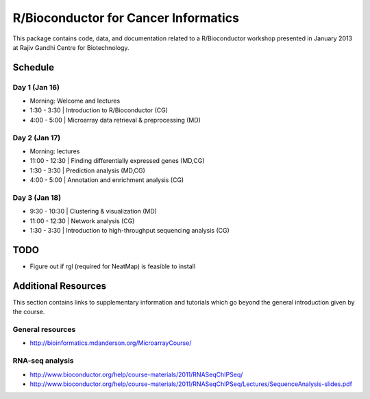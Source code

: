 =====================================
R/Bioconductor for Cancer Informatics
=====================================

This package contains code, data, and documentation related to a R/Bioconductor workshop presented in January 2013 at Rajiv Gandhi Centre for Biotechnology.

Schedule
========

Day 1 (Jan 16)
~~~~~~~~~~~~~~

- Morning: Welcome and lectures
- 1:30 - 3:30   | Introduction to R/Bioconductor (CG)
- 4:00 - 5:00   | Microarray data retrieval & preprocessing (MD)

Day 2 (Jan 17)
~~~~~~~~~~~~~~

- Morning: lectures
- 11:00 - 12:30 | Finding differentially expressed genes (MD,CG)
- 1:30 - 3:30   | Prediction analysis (MD,CG)
- 4:00 - 5:00   | Annotation and enrichment analysis (CG)

Day 3 (Jan 18)
~~~~~~~~~~~~~~
- 9:30 - 10:30  | Clustering & visualization (MD)
- 11:00 - 12:30 | Network analysis (CG)
- 1:30 - 3:30   | Introduction to high-throughput sequencing analysis (CG)

TODO
====

- Figure out if rgl (required for NeatMap) is feasible to install

Additional Resources
====================

This section contains links to supplementary information and tutorials which go beyond the general introduction given by the course.

General resources
~~~~~~~~~~~~~~~~~

- http://bioinformatics.mdanderson.org/MicroarrayCourse/

RNA-seq analysis
~~~~~~~~~~~~~~~~

- http://www.bioconductor.org/help/course-materials/2011/RNASeqChIPSeq/
- http://www.bioconductor.org/help/course-materials/2011/RNASeqChIPSeq/Lectures/SequenceAnalysis-slides.pdf
